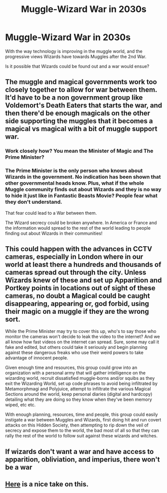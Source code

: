 #+TITLE: Muggle-Wizard War in 2030s

* Muggle-Wizard War in 2030s
:PROPERTIES:
:Score: 2
:DateUnix: 1576823764.0
:DateShort: 2019-Dec-20
:END:
With the way technology is improving in the muggle world, and the progressive views Wizards have towards Muggles after the 2nd War.

Is it possible that Wizards could be found out and a war would ensue?


** The muggle and magical governments work too closely together to allow for war between them. It'd have to be a non government group like Voldemort's Death Eaters that starts the war, and then there'd be enough magicals on the other side supporting the muggles that it becomes a magical vs magical with a bit of muggle support war.
:PROPERTIES:
:Author: 15_Redstones
:Score: 6
:DateUnix: 1576830998.0
:DateShort: 2019-Dec-20
:END:

*** Work closely how? You mean the Minister of Magic and The Prime Minister?
:PROPERTIES:
:Score: 1
:DateUnix: 1576831186.0
:DateShort: 2019-Dec-20
:END:


*** The Prime Minister is the only person who knows about Wizards in the government. No indication has been shown that other governmental heads know. Plus, what if the whole Muggle community finds out about Wizards and they is no way to hide it just like in Fantastic Beasts Movie? People fear what they don't understand.

That fear could lead to a War between them.

The Wizard secrecy could be broken anywhere. In America or France and the information would spread to the rest of the world leading to people finding out about Wizards in their communities!
:PROPERTIES:
:Score: 1
:DateUnix: 1576831408.0
:DateShort: 2019-Dec-20
:END:


** This could happen with the advances in CCTV cameras, especially in London where in our world at least there a hundreds and thousands of cameras spread out through the city. Unless Wizards knew of these and set up Apparition and Portkey points in locations out of sight of these cameras, no doubt a Magical could be caught disappearing, appearing or, god forbid, using their magic on a muggle if they are the wrong sort.

While the Prime Minister may try to cover this up, who's to say those who monitor the cameras won't decide to leak the video to the internet? And we all know how fast videos on the internet can spread. Sure, some may call it fake and edited, but others could take it seriously and begin planning against these dangerous freaks who use their weird powers to take advantage of innocent people.

Given enough time and resources, this group could grow into an organization with a personal army that will gather intelligence on the wizarding world, recruit dissatisfied muggle-borns and/or squibs as they exit the Wizarding World, set up code phrases to avoid being infiltrated by Metamorphmagi and Polyjuice, attempt to infiltrate the various Magical Sections around the world, keep personal diaries (digital and hardcopy) detailing what they are doing so they know when they've been memory wiped, etc etc.

With enough planning, resources, time and people, this group could easily instigate a war between Muggles and Wizards, first doing hit and run covert attacks on this Hidden Society, then attempting to rip down the veil of secrecy and expose them to the world, the bad most of all so that they can rally the rest of the world to follow suit against these wizards and witches.
:PROPERTIES:
:Author: A_Pringles_Can95
:Score: 2
:DateUnix: 1576883875.0
:DateShort: 2019-Dec-21
:END:


** If wizards don't want a war and have access to apparition, obliviation, and imperius, there won't be a war
:PROPERTIES:
:Author: QuentinQuarles
:Score: 1
:DateUnix: 1576893760.0
:DateShort: 2019-Dec-21
:END:


** [[https://www.youtube.com/watch?v=Rz88P6tL9wc][Here]] is a nice take on this.
:PROPERTIES:
:Author: nescienceescape
:Score: 1
:DateUnix: 1577080193.0
:DateShort: 2019-Dec-23
:END:
